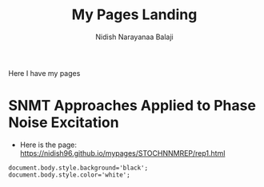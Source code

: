#+title: My Pages Landing
#+author: Nidish Narayanaa Balaji

Here I have my pages

* SNMT Approaches Applied to Phase Noise Excitation
+ Here is the page: [[https://nidish96.github.io/mypages/STOCHNNMREP/rep1.html]]

#+begin_src inline-js
  document.body.style.background='black';
  document.body.style.color='white';
#+end_src  
